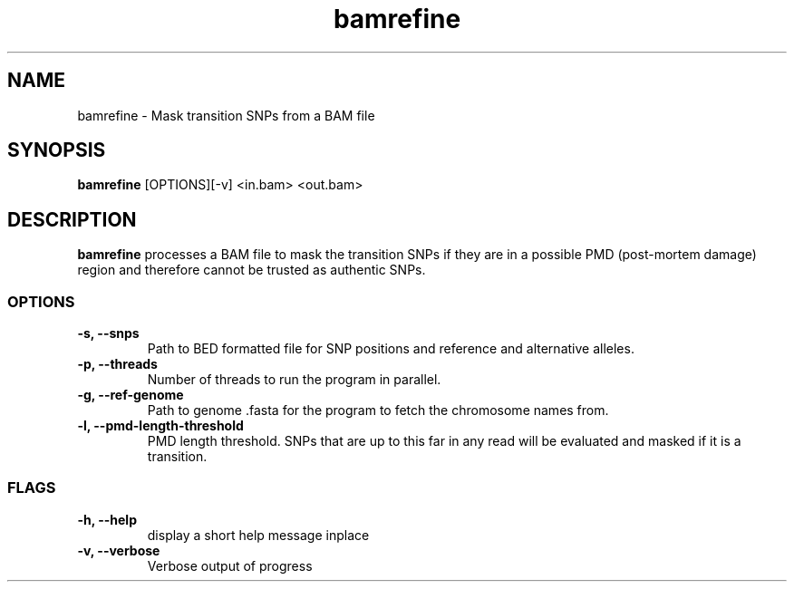 .TH bamrefine 1 "6 July 19"
.SH NAME
bamrefine \- Mask transition SNPs from a BAM file
.SH SYNOPSIS
\fB bamrefine \fP [OPTIONS][-v] <in.bam> <out.bam>
.SH DESCRIPTION
\fBbamrefine\fP processes a BAM file to mask the transition SNPs
if they are in a possible PMD (post-mortem damage) region and 
therefore cannot be trusted as authentic SNPs.
.SS OPTIONS
.TP
\fB-s, --snps\fP
Path to BED formatted file for SNP positions and reference and
alternative alleles.
.TP
\fB-p, --threads\fP
Number of threads to run the program in parallel.
.TP
\fB-g, --ref-genome \fP
Path to genome .fasta for the program to fetch the chromosome
names from.
.TP
\fB-l, --pmd-length-threshold\fP
PMD length threshold. SNPs that are up to this far in any read
will be evaluated and masked if it is a transition.
.SS FLAGS
.TP
\fB-h, --help\fP
display a short help message inplace
.TP
\fB-v, --verbose\fP
Verbose output of progress

